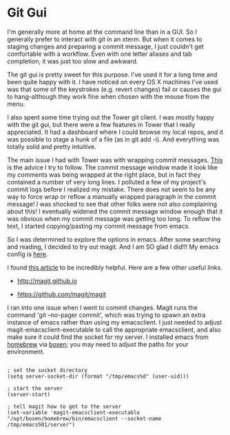 * Git Gui
  :PROPERTIES:
  :ID:       A16A74AC-C5A7-494D-A3A0-0ADD05F42DF0
  :END:

I'm generally more at home at the command line than in a GUI.  So I
generally prefer to interact with git in an xterm.  But when it comes
to staging changes and preparing a commit message, I just couldn't get
comfortable with a workflow.  Even with one letter aliases and tab
completion, it was just too slow and awkward.

The git gui is pretty sweet for this purpose.  I've used it for a long
time and been quite happy with it. I have noticed on every OS X
machines I've used was that some of the keystrokes (e.g. revert
changes) fail or causes the gui to hang--although they work fine when
chosen with the mouse from the menu.

I also spent some time trying out the Tower git client.  I was mostly
happy with the git gui, but there were a few features in Tower that I
really appreciated.  It had a dashboard where I could browse my local
repos, and it was possible to stage a hunk of a file (as in git add
-i).  And everything was totally solid and pretty intuitive.

The main issue I had with Tower was with wrapping commit
messages. [[http://tbaggery.com/2008/04/19/a-note-about-git-commit-messages.html][This]] is the advice I try to follow.  The commit message
window made it look like my comments was being wrapped at the right
place, but in fact they contained a number of very long lines.  I
polluted a few of my project's commit logs before I realized my
mistake.  There does not seem to be any way to force wrap or reflow a
manually wrapped paragraph in the commit message!  I was shocked to
see that other folks were not also complaining about this!  I
eventually widened the commit message window enough that it was
obvious when my commit message was getting too long.  To reflow the
text, I started copying/pasting my commit message from emacs.

So I was determined to explore the options in emacs.  After some
searching and reading, I decided to try out magit.  And I am SO glad I
did!!!  My emacs config is [[https://github.com/wu/dotfiles/blob/master/emacs/init/08_vcs.el][here]].

I found [[http://www.masteringemacs.org/articles/2013/12/06/introduction-magit-emacs-mode-git/][this article]] to be incredibly helpful.  Here are a few other
useful links.

  - http://magit.github.io

  - https://github.com/magit/magit

I ran into one issue when I went to commit changes.  Magit runs the
command 'git --no-pager commit', which was trying to spawn an extra
instance of emacs rather than using my emacsclient.  I just needed to
adjust magit-emacsclient-executable to call the appropriate
emacsclient, and also make sure it could find the socket for my
server.  I installed emacs from [[http://brew.sh][homebrew]] via [[http://boxen.github.com][boxen]]; you may need to
adjust the paths for your environment.

#+BEGIN_EXAMPLE

; set the socket directory
(setq server-socket-dir (format "/tmp/emacs%d" (user-uid)))

; start the server
(server-start)

; tell magit how to get to the server
(set-variable 'magit-emacsclient-executable "/opt/boxen/homebrew/bin/emacsclient --socket-name /tmp/emacs501/server")

#+END_EXAMPLE




